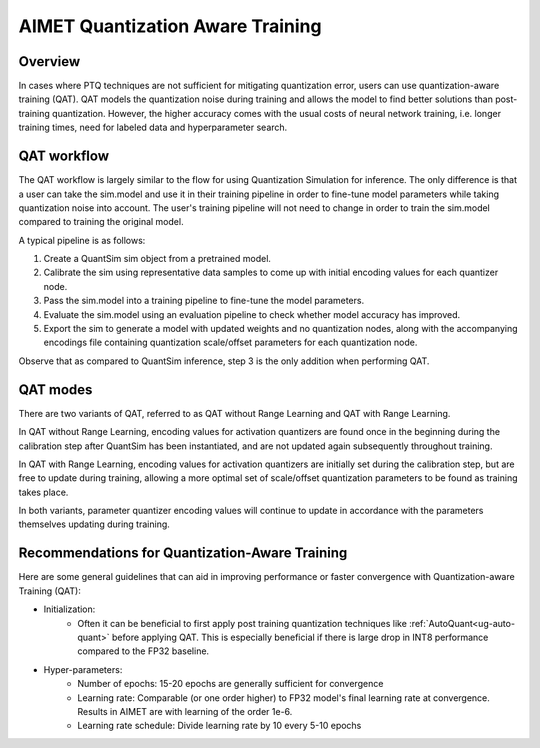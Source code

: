.. _ug-quantization-aware-training:

=================================
AIMET Quantization Aware Training
=================================

Overview
========
In cases where PTQ techniques are not sufficient for mitigating quantization error, users can use quantization-aware
training (QAT). QAT models the quantization noise during training and allows the model to find better solutions
than post-training quantization. However, the higher accuracy comes with the usual costs of neural
network training, i.e. longer training times, need for labeled data and hyperparameter search.

QAT workflow
============
The QAT workflow is largely similar to the flow for using Quantization Simulation for inference. The only difference is
that a user can take the sim.model and use it in their training pipeline in order to fine-tune model parameters while
taking quantization noise into account. The user's training pipeline will not need to change in order to train the
sim.model compared to training the original model.

A typical pipeline is as follows:

1. Create a QuantSim sim object from a pretrained model.
2. Calibrate the sim using representative data samples to come up with initial encoding values for each quantizer node.
3. Pass the sim.model into a training pipeline to fine-tune the model parameters.
4. Evaluate the sim.model using an evaluation pipeline to check whether model accuracy has improved.
5. Export the sim to generate a model with updated weights and no quantization nodes, along with the accompanying
   encodings file containing quantization scale/offset parameters for each quantization node.

Observe that as compared to QuantSim inference, step 3 is the only addition when performing QAT.

QAT modes
=========
There are two variants of QAT, referred to as QAT without Range Learning and QAT with Range Learning.

In QAT without Range Learning, encoding values for activation quantizers are found once in the beginning during the
calibration step after QuantSim has been instantiated, and are not updated again subsequently throughout training.

In QAT with Range Learning, encoding values for activation quantizers are initially set during the calibration step, but
are free to update during training, allowing a more optimal set of scale/offset quantization parameters to be found
as training takes place.

In both variants, parameter quantizer encoding values will continue to update in accordance with the parameters
themselves updating during training.

Recommendations for Quantization-Aware Training
===============================================
Here are some general guidelines that can aid in improving performance or faster convergence with Quantization-aware Training (QAT):

* Initialization:
    - Often it can be beneficial to first apply post training quantization techniques like :ref:`AutoQuant<ug-auto-quant>` before applying QAT.
      This is especially beneficial if there is large drop in INT8 performance compared to the FP32 baseline.
* Hyper-parameters:
    - Number of epochs: 15-20 epochs are generally sufficient for convergence
    - Learning rate: Comparable (or one order higher) to FP32 model's final learning rate at convergence.
      Results in AIMET are with learning of the order 1e-6.
    - Learning rate schedule: Divide learning rate by 10 every 5-10 epochs
